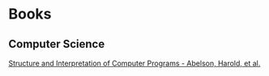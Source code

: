 * Books
:PROPERTIES:
:ID:       27581ed5-adc6-4448-8828-f11a62154c69
:END:

** Computer Science
[[https:mitpress.mit.edu/sites/default/files/sicp/full-text/book/book.html][Structure and Interpretation of Computer Programs - Abelson, Harold, et al.]]
